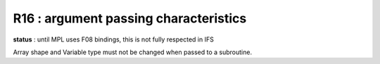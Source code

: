 R16 : argument passing characteristics
**************************************

**status** : until MPL uses F08 bindings, this is not fully respected in IFS

Array shape and Variable type must not be changed when passed to a subroutine.
